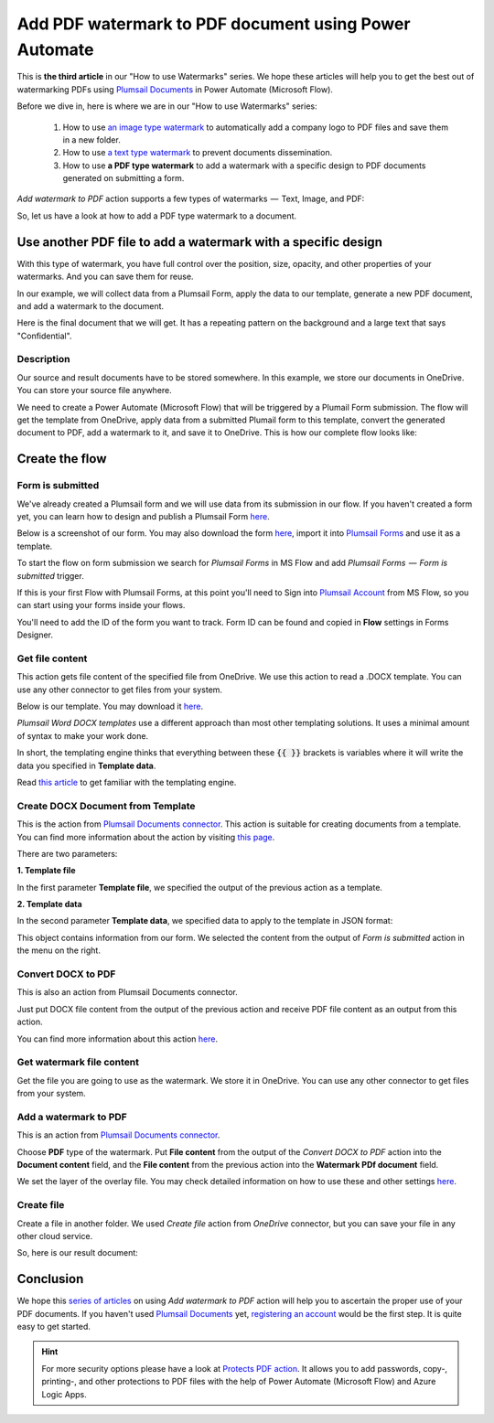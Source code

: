 .. title:: How to add PDF watermarks to PDF documents without Acrobat using Power Automate Flow, Azure Logic Apps or PowerApps

.. meta::
   :description: Add PDF watermarks to PDF documents automatically without Acrobat in Power Automate (Microsoft Flow), Azure Logic Apps, or PowerApps

Add PDF watermark to PDF document using Power Automate
==========================================================

This is **the third article** in our "How to use Watermarks" series. We hope these articles will help you to get the best out of watermarking PDFs using `Plumsail Documents <https://plumsail.com/documents/>`_ in Power Automate (Microsoft Flow).
 
Before we dive in, here is where we are in our "How to use Watermarks" series:

  1. How to use `an image type watermark <../../../flow/how-tos/documents/add-an-image-watermark-to-a-PDF-document.html>`_ to automatically add a company logo to PDF files and save them in a new folder.

  2. How to use `a text type watermark <../../../flow/how-tos/documents/add-a-text-watermark-to-a-PDF-document.html>`_ to prevent documents dissemination.

  3. How to use **a PDF type watermark** to add a watermark with a specific design to PDF documents generated on submitting a form.

*Add watermark to PDF* action supports a few types of watermarks  —  Text, Image, and PDF:

.. image:: ../../../_static/img/flow/documents/add-a-watermark-to-pdf-select-type.png
    :alt: Selection of the watermark type

So, let us have a look at how to add a PDF type watermark to a document.

Use another PDF file to add a watermark with a specific design
--------------------------------------------------------------

With this type of watermark, you have full control over the position, size, opacity, and other properties of your watermarks. And you can save them for reuse.

In our example, we will collect data from a Plumsail Form, apply the data to our template, generate a new PDF document, and add a watermark to the document.

Here is the final document that we will get. It has a repeating pattern on the background and a large text that says "Confidential".

.. image:: ../../../_static/img/flow/how-tos/ApplicationResult.png
    :alt: Confidential application form

Description
~~~~~~~~~~~

Our source and result documents have to be stored somewhere. In this example, we store our documents in OneDrive. You can store your source file anywhere.

We need to create a Power Automate (Microsoft Flow) that will be triggered by a Plumail Form submission. The flow will get the template from OneDrive, apply data from a submitted Plumail form to this template, convert the generated document to PDF, add a watermark to it, and save it to OneDrive. This is how our complete flow looks like:

.. image:: ../../../_static/img/flow/how-tos/PDF-file-watermark-flow.png
    :alt: Use another PDF file to add a watermark with a specific design

Create the flow
---------------

Form is submitted
~~~~~~~~~~~~~~~~~

We've already created a Plumsail form and we will use data from its submission in our flow. If you haven't created a form yet, you can learn how to design and publish a Plumsail Form `here <https://plumsail.com/docs/forms-web/design.html>`_.

Below is a screenshot of our form. You may also download the form `here <../../../_static/files/flow/how-tos/ApplicationForm.xfds>`_, import it into `Plumsail Forms <https://plumsail.com/forms/>`_ and use it as a template.

.. image:: ../../../_static/img/flow/how-tos/application-form.png
    :alt: Application form

To start the flow on form submission we search for *Plumsail Forms* in MS Flow and add *Plumsail Forms  —  Form is submitted* trigger.

If this is your first Flow with Plumsail Forms, at this point you'll need to Sign into `Plumsail Account <https://auth.plumsail.com/account/login>`_ from MS Flow, so you can start using your forms inside your flows.

You'll need to add the ID of the form you want to track. Form ID can be found and copied in **Flow** settings in Forms Designer.

Get file content
~~~~~~~~~~~~~~~~

This action gets file content of the specified file from OneDrive. We use this action to read a .DOCX template. You can use any other connector to get files from your system.

.. image:: ../../../_static/img/flow/how-tos/application-form-get-file-content.png
    :alt: Get file content

Below is our template. You may download it `here <../../../_static/files/flow/how-tos/ApplicationTemplate.docx>`_.

.. image:: ../../../_static/img/flow/how-tos/application-form-template.png
    :alt: Application Template

*Plumsail Word DOCX templates* use a different approach than most other templating solutions. It uses a minimal amount of syntax to make your work done.

In short, the templating engine thinks that everything between these :code:`{{ }}` brackets is variables where it will write the data you specified in **Template data**.

Read `this article <https://plumsail.com/docs/documents/v1.x/document-generation/docx/how-it-works.html>`_ to get familiar with the templating engine.

Create DOCX Document from Template
~~~~~~~~~~~~~~~~~~~~~~~~~~~~~~~~~~

This is the action from `Plumsail Documents connector <https://plumsail.com/actions/documents/>`_. This action is suitable for creating documents from a template. You can find more information about the action by visiting `this page <https://plumsail.com/docs/documents/v1.x/flow/actions/document-processing.html#create-docx-document-from-template>`_.

.. image:: ../../../_static/img/flow/how-tos/application-form-create-DOCX-from-template.png
    :alt: Create DOCX Document from Template

There are two parameters:

**1. Template file**

In the first parameter **Template file**, we specified the output of the previous action as a template.

**2. Template data**

In the second parameter **Template data**, we specified data to apply to the template in JSON format:

.. image:: ../../../_static/img/flow/how-tos/application-form-data.png
    :alt: Application Form Data

This object contains information from our form. We selected the content from the output of *Form is submitted* action in the menu on the right.

Convert DOCX to PDF
~~~~~~~~~~~~~~~~~~~

This is also an action from Plumsail Documents connector.

Just put DOCX file content from the output of the previous action and receive PDF file content as an output from this action.

.. image:: ../../../_static/img/flow/how-tos/application-form-DOCX-to-PDF.png
    :alt: Convert DOCX to PDF

You can find more information about this action `here <https://plumsail.com/docs/documents/v1.x/flow/actions/document-processing.html#convert-docx-to-pdf>`_.

Get watermark file content
~~~~~~~~~~~~~~~~~~~~~~~~~~

Get the file you are going to use as the watermark. We store it in OneDrive. You can use any other connector to get files from your system.

.. image:: ../../../_static/img/flow/how-tos/get-pdf-watermark-filecontent.png
    :alt: Get watermark file content

Add a watermark to PDF
~~~~~~~~~~~~~~~~~~~~~~~

This is an action from `Plumsail Documents connector <https://plumsail.com/actions/documents/>`_.

Choose **PDF** type of the watermark. Put **File content** from the output of the *Convert DOCX to PDF* action into the **Document content** field, and the **File content** from the previous action into the **Watermark PDf document** field.

We set the layer of the overlay file. You may check detailed information on how to use these and other settings `here <https://plumsail.com/docs/documents/v1.x/flow/actions/document-processing.html#add-pdf-watermark-to-pdf>`_.

.. image:: ../../../_static/img/flow/how-tos/add-pdf-watermark.png
    :alt: Add a watermark to PDF

Create file
~~~~~~~~~~~~

Create a file in another folder. We used *Create file* action from *OneDrive* connector, but you can save your file in any other cloud service.

.. image:: ../../../_static/img/flow/how-tos/result-pdf-watermark-file.png
    :alt: Create file

So, here is our result document:

.. image:: ../../../_static/img/flow/how-tos/ApplicationResult.png
    :alt: Confidential application form

Conclusion
----------

We hope this `series of articles <../../../flow/how-tos/documents/add-an-image-watermark-to-a-PDF-document.html#how-to-add-an-image-watermark-to-a-pdf-document>`_ on using *Add watermark to PDF* action will help you to ascertain the proper use of your PDF documents. If you haven't used  `Plumsail Documents <https://plumsail.com/documents/>`_ yet, `registering an account <https://plumsail.com/docs/documents/v1.x/getting-started/sign-up.html>`_ would be the first step. It is quite easy to get started.

.. Hint:: For more security options please have a look at `Protects PDF action <https://plumsail.com/docs/documents/v1.x/flow/actions/document-processing.html#protect-pdf-document>`_. It allows you to add passwords, copy-, printing-, and other protections to PDF files with the help of Power Automate (Microsoft Flow) and Azure Logic Apps.